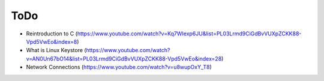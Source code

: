 

ToDo
=====

* Reintroduction to C (https://www.youtube.com/watch?v=Kq7WIexp6JU&list=PL03Lrmd9CiGdBvVUXpZCKK88-Vpd5VwEo&index=8)
* What is Linux Keystore (https://www.youtube.com/watch?v=AN0Un67bO14&list=PL03Lrmd9CiGdBvVUXpZCKK88-Vpd5VwEo&index=28)
* Network Connections (https://www.youtube.com/watch?v=u8wupOxY_T8)